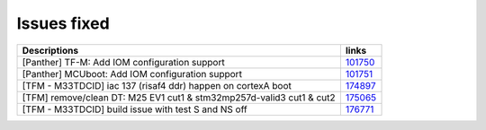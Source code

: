 Issues fixed
------------

.. list-table::

   * - **Descriptions**
     - **links**

   * - [Panther] TF-M: Add IOM configuration support
     - `101750 <https://intbugzilla.st.com/show_bug.cgi?id=101750>`_

   * - [Panther] MCUboot: Add IOM configuration support
     - `101751 <https://intbugzilla.st.com/show_bug.cgi?id=101751>`_

   * - [TFM - M33TDCID] iac 137 (risaf4 ddr) happen on cortexA boot
     - `174897 <https://intbugzilla.st.com/show_bug.cgi?id=174897>`_

   * - [TFM] remove/clean DT:  M25 EV1 cut1 & stm32mp257d-valid3 cut1 & cut2
     - `175065 <https://intbugzilla.st.com/show_bug.cgi?id=175065>`_

   * - [TFM - M33TDCID] build issue with test S and NS off
     - `176771 <https://intbugzilla.st.com/show_bug.cgi?id=176771>`_


